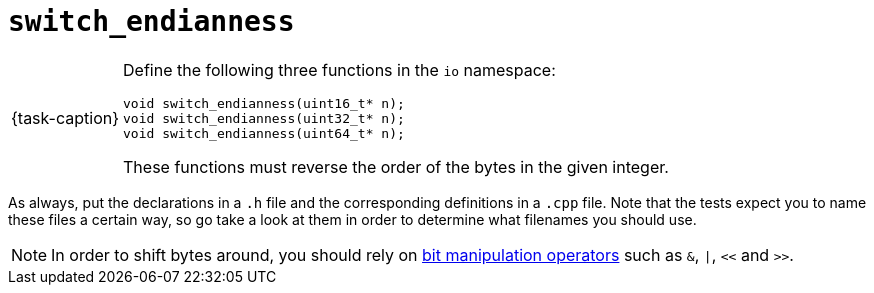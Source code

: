 ifdef::env-github[]
:tip-caption: :bulb:
:note-caption: :information_source:
:important-caption: :warning:
endif::[]

= `switch_endianness`

[NOTE,caption={task-caption}]
====
Define the following three functions in the `io` namespace:

[source,c++]
----
void switch_endianness(uint16_t* n);
void switch_endianness(uint32_t* n);
void switch_endianness(uint64_t* n);
----

These functions must reverse the order of the bytes in the given integer.
====

As always, put the declarations in a `.h` file and the corresponding definitions in a `.cpp` file.
Note that the tests expect you to name these files a certain way, so go take a look at them in order to determine what filenames you should use.

[NOTE]
====
In order to shift bytes around, you should rely on http://pvm.leone.ucll.be/topics/bit-manipulation.pdf[bit manipulation operators] such as `&`, `|`, `<<` and `>>`.
====

